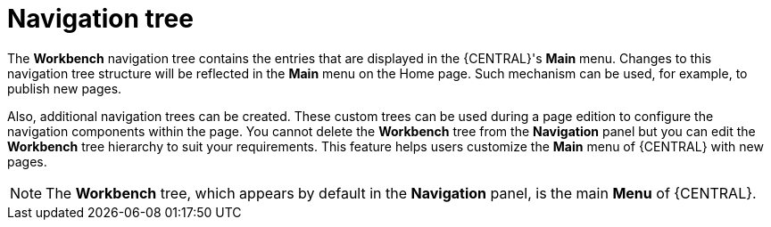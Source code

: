 [id='building-custom-dashboard-widgets-workbench-tree-con']
= Navigation tree

The *Workbench* navigation tree contains the entries that are displayed in the {CENTRAL}'s *Main* menu. Changes to this navigation tree structure will be reflected in the *Main* menu on the Home page. Such mechanism can be used, for example, to publish new pages.

Also, additional navigation trees can be created. These custom trees can be used during a page edition to configure the navigation components within the page. You cannot delete the *Workbench* tree from the *Navigation* panel but you can edit the *Workbench* tree hierarchy to suit your requirements. This feature helps users customize the *Main* menu of {CENTRAL} with new pages.

[NOTE]
====
The *Workbench* tree, which appears by default in the *Navigation* panel, is the main *Menu* of {CENTRAL}.
====

